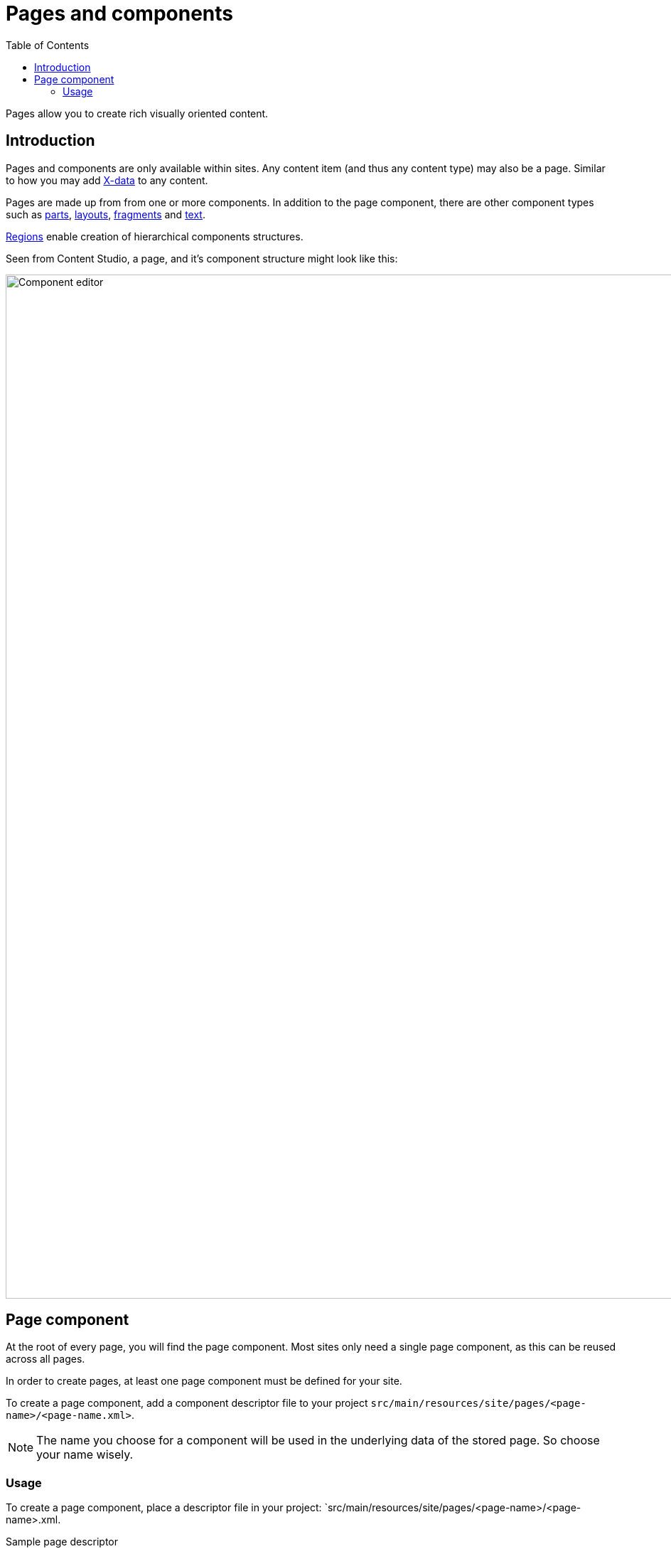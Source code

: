 = Pages and components
:toc: right
:imagesdir: images

Pages allow you to create rich visually oriented content.

== Introduction

Pages and components are only available within sites.  Any content item (and thus any content type) may also be a page. Similar to how you may add <<x-data#, X-data>> to any content.

Pages are made up from from one or more components. In addition to the page component, there are other component types such as <<pages/parts#, parts>>, <<pages/layouts#, layouts>>, <<pages/fragments#, fragments>> and <<pages/text#, text>>.

<<pages/regions#, Regions>> enable creation of hierarchical components structures.

Seen from Content Studio, a page, and it's component structure might look like this:

image::page-components.png[Component editor, 1440px]


== Page component

At the root of every page, you will find the page component. Most sites only need a single page component, as this can be reused across all pages. 

In order to create pages, at least one page component must be defined for your site.

To create a page component, add a component descriptor file to your project `src/main/resources/site/pages/<page-name>/<page-name.xml>`.

NOTE: The name you choose for a component will be used in the underlying data of the stored page. So choose your name wisely.

=== Usage

To create a page component, place a descriptor file in your project: `src/main/resources/site/pages/<page-name>/<page-name>.xml.


.Sample page descriptor
[source,xml]
----
<page>
  <display-name i18n="component.page.name">My first page</display-name> // <1> <2>
  <description>Front page of our site</description>  // <3>
  <form/>  // <4>
  <regions>
    <region name="main"/>  // <5>
  </regions>
</page>
----

<1> *display-name* provides a display name used by the editorial interface
<2> *display-name/i18n* optionally specify localization key
<3> *description* Description field shown when creating a part in content studio
<4> *form* allows the definition of a configuration form based on the <<schemas#,schema system>>
<5> *region* optionally specify <<pages/regions#, regions>> for the page. 

NOTE: A page component may define zero, to many regions. Conventionally, a page should at least define a single region called `main`.

